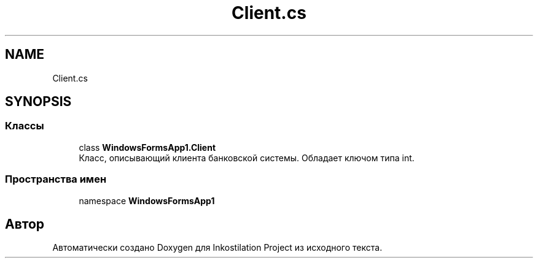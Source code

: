 .TH "Client.cs" 3 "Вс 28 Июн 2020" "Inkostilation Project" \" -*- nroff -*-
.ad l
.nh
.SH NAME
Client.cs
.SH SYNOPSIS
.br
.PP
.SS "Классы"

.in +1c
.ti -1c
.RI "class \fBWindowsFormsApp1\&.Client\fP"
.br
.RI "Класс, описывающий клиента банковской системы\&. Обладает ключом типа int\&. "
.in -1c
.SS "Пространства имен"

.in +1c
.ti -1c
.RI "namespace \fBWindowsFormsApp1\fP"
.br
.in -1c
.SH "Автор"
.PP 
Автоматически создано Doxygen для Inkostilation Project из исходного текста\&.
